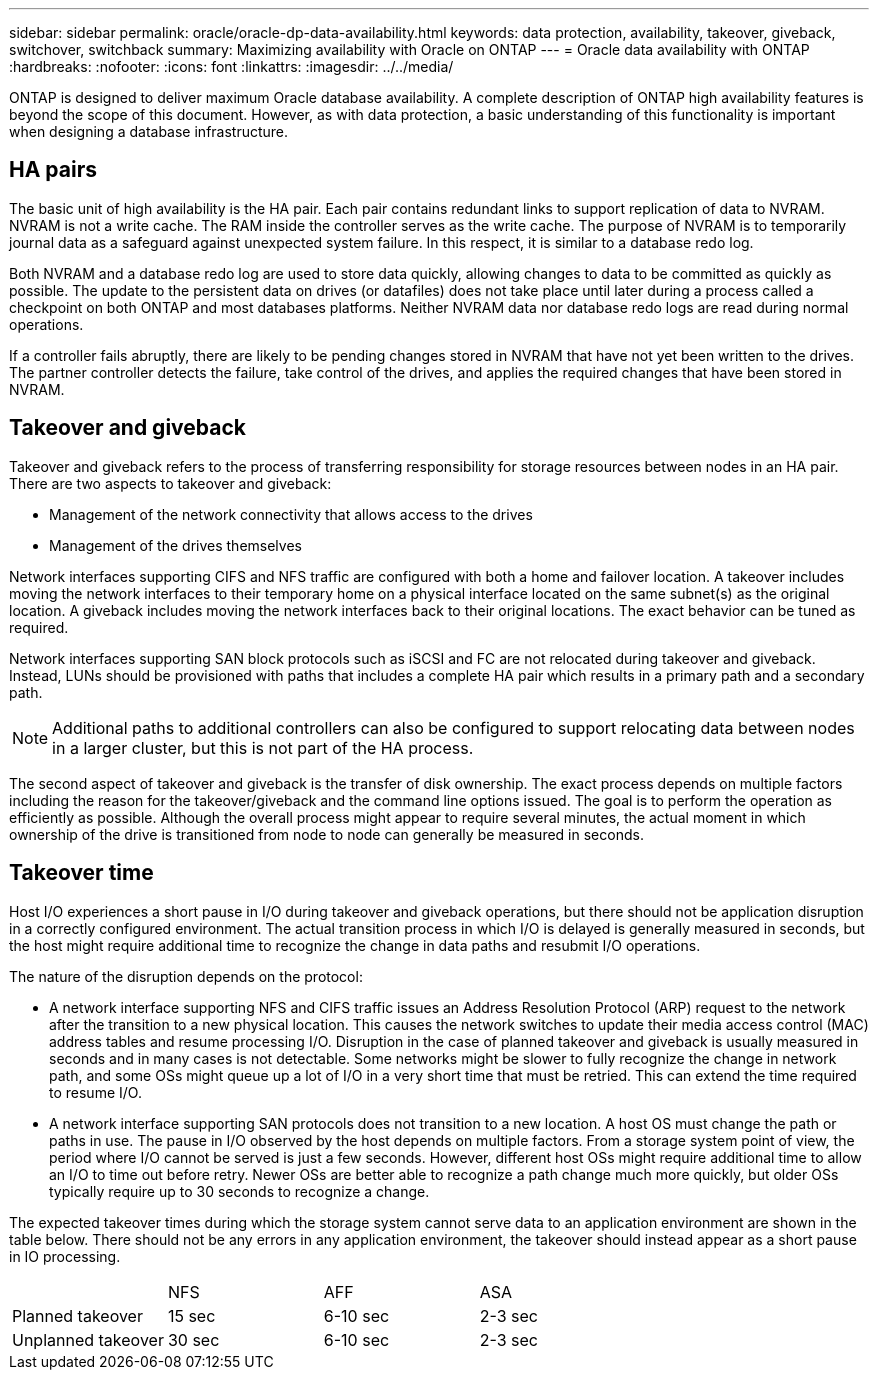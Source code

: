---
sidebar: sidebar
permalink: oracle/oracle-dp-data-availability.html
keywords: data protection, availability, takeover, giveback, switchover, switchback
summary: Maximizing availability with Oracle on ONTAP
---
= Oracle data availability with ONTAP
:hardbreaks:
:nofooter:
:icons: font
:linkattrs:
:imagesdir: ../../media/

[.lead]
ONTAP is designed to deliver maximum Oracle database availability. A complete description of ONTAP high availability features is beyond the scope of this document. However, as with data protection, a basic understanding of this functionality is important when designing a database infrastructure.

== HA pairs
The basic unit of high availability is the HA pair. Each pair contains redundant links to support replication of data to NVRAM. NVRAM is not a write cache. The RAM inside the controller serves as the write cache. The purpose of NVRAM is to temporarily journal data as a safeguard against unexpected system failure. In this respect, it is similar to a database redo log.

Both NVRAM and a database redo log are used to store data quickly, allowing changes to data to be committed as quickly as possible. The update to the persistent data on drives (or datafiles) does not take place until later during a process called a checkpoint on both ONTAP and most databases platforms. Neither NVRAM data nor database redo logs are read during normal operations.

If a controller fails abruptly, there are likely to be pending changes stored in NVRAM that have not yet been written to the drives. The partner controller detects the failure, take control of the drives, and applies the required changes that have been stored in NVRAM.

== Takeover and giveback
Takeover and giveback refers to the process of transferring responsibility for storage resources between nodes in an HA pair. There are two aspects to takeover and giveback:

* Management of the network connectivity that allows access to the drives
* Management of the drives themselves

Network interfaces supporting CIFS and NFS traffic are configured with both a home and failover location. A takeover includes moving the network interfaces to their temporary home on a physical interface located on the same subnet(s) as the original location. A giveback includes moving the network interfaces back to their original locations. The exact behavior can be tuned as required.

Network interfaces supporting SAN block protocols such as iSCSI and FC are not relocated during takeover and giveback. Instead, LUNs should be provisioned with paths that includes a complete HA pair which results in a primary path and a secondary path.

[NOTE]
Additional paths to additional controllers can also be configured to support relocating data between nodes in a larger cluster, but this is not part of the HA process.

The second aspect of takeover and giveback is the transfer of disk ownership. The exact process depends on multiple factors including the reason for the takeover/giveback and the command line options issued. The goal is to perform the operation as efficiently as possible. Although the overall process might appear to require several minutes, the actual moment in which ownership of the drive is transitioned from node to node can generally be measured in seconds.

== Takeover time
Host I/O experiences a short pause in I/O during takeover and giveback operations, but there should not be application disruption in a correctly configured environment. The actual transition process in which I/O is delayed is generally measured in seconds, but the host might require additional time to recognize the change in data paths and resubmit I/O operations.

The nature of the disruption depends on the protocol:

* A network interface supporting NFS and CIFS traffic issues an Address Resolution Protocol (ARP) request to the network after the transition to a new physical location. This causes the network switches to update their media access control (MAC) address tables and resume processing I/O. Disruption in the case of planned takeover and giveback is usually measured in seconds and in many cases is not detectable. Some networks might be slower to fully recognize the change in network path, and some OSs might queue up a lot of I/O in a very short time that must be retried. This can extend the time required to resume I/O.
* A network interface supporting SAN protocols does not transition to a new location. A host OS must change the path or paths in use. The pause in I/O observed by the host depends on multiple factors. From a storage system point of view, the period where I/O cannot be served is just a few seconds. However, different host OSs might require additional time to allow an I/O to time out before retry. Newer OSs are better able to recognize a path change much more quickly, but older OSs typically require up to 30 seconds to recognize a change.

The expected takeover times during which the storage system cannot serve data to an application environment are shown in the table below. There should not be any errors in any application environment, the takeover should instead appear as a short pause in IO processing. 

|===
| |NFS |AFF |ASA
|Planned takeover
|15 sec
|6-10 sec
|2-3 sec
|Unplanned takeover
|30 sec
|6-10 sec
|2-3 sec
|===